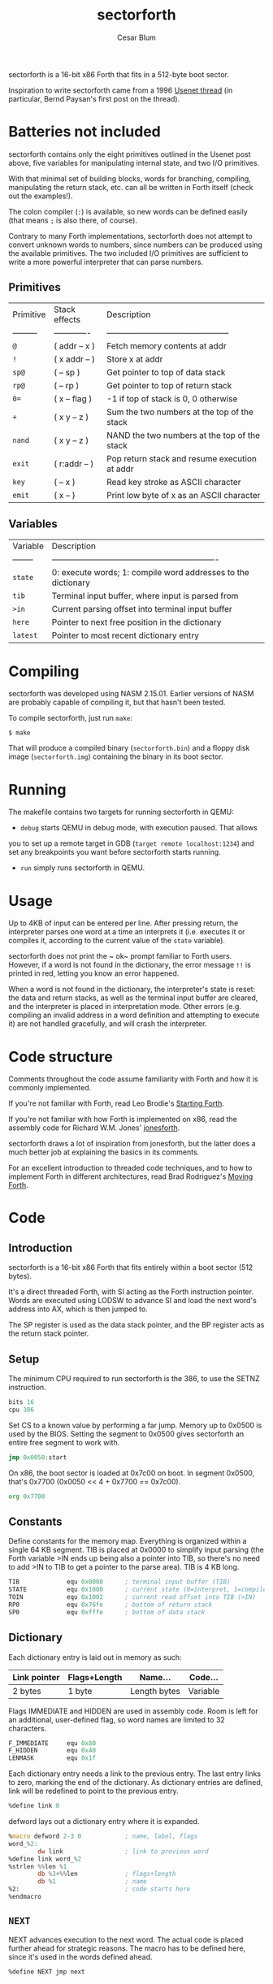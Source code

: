 #+Title: sectorforth
#+Author: Cesar Blum

sectorforth is a 16-bit x86 Forth that fits in a 512-byte boot sector.

Inspiration to write sectorforth came from a 1996 [[https://groups.google.com/g/comp.lang.forth/c/NS2icrCj1jQ][Usenet thread]]
(in particular, Bernd Paysan's first post on the thread).

* Batteries not included

sectorforth contains only the eight primitives outlined in the Usenet
post above, five variables for manipulating internal state, and two I/O
primitives.

With that minimal set of building blocks, words for branching, compiling,
manipulating the return stack, etc. can all be written in Forth itself
(check out the examples!).

The colon compiler (~:~) is available, so new words can be defined easily
(that means ~;~ is also there, of course).

Contrary to many Forth implementations, sectorforth does not attempt to
convert unknown words to numbers, since numbers can be produced using the
available primitives. The two included I/O primitives are sufficient to
write a more powerful interpreter that can parse numbers.

** Primitives

| Primitive | Stack effects | Description                                   |
| --------- | ------------- | --------------------------------------------- |
| ~@~       | ( addr -- x ) | Fetch memory contents at addr                 |
| ~!~       | ( x addr -- ) | Store x at addr                               |
| ~sp@~     | ( -- sp )     | Get pointer to top of data stack              |
| ~rp@~     | ( -- rp )     | Get pointer to top of return stack            |
| ~0=~      | ( x -- flag ) | -1 if top of stack is 0, 0 otherwise          |
| ~+~       | ( x y -- z )  | Sum the two numbers at the top of the stack   |
| ~nand~    | ( x y -- z )  | NAND the two numbers at the top of the stack  |
| ~exit~    | ( r:addr -- ) | Pop return stack and resume execution at addr |
| ~key~     | ( -- x )      | Read key stroke as ASCII character            |
| ~emit~    | ( x -- )      | Print low byte of x as an ASCII character     |

** Variables

| Variable | Description                                                   |
| -------- | ------------------------------------------------------------- |
| ~state~  | 0: execute words; 1: compile word addresses to the dictionary |
| ~tib~    | Terminal input buffer, where input is parsed from             |
| ~>in~    | Current parsing offset into terminal input buffer             |
| ~here~   | Pointer to next free position in the dictionary               |
| ~latest~ | Pointer to most recent dictionary entry                       |

* Compiling

sectorforth was developed using NASM 2.15.01. Earlier versions of NASM
are probably capable of compiling it, but that hasn't been tested.

To compile sectorforth, just run ~make~:

#+begin_example
$ make
#+end_example

That will produce a compiled binary (~sectorforth.bin~) and a floppy disk
image (~sectorforth.img~) containing the binary in its boot sector.

* Running

The makefile contains two targets for running sectorforth in QEMU:

- ~debug~ starts QEMU in debug mode, with execution paused. That allows
you to set up a remote target in GDB (~target remote localhost:1234~) and
set any breakpoints you want before sectorforth starts running.
- ~run~ simply runs sectorforth in QEMU.

* Usage

Up to 4KB of input can be entered per line. After pressing return, the
interpreter parses one word at a time an interprets it (i.e. executes it
or compiles it, according to the current value of the ~state~ variable).

sectorforth does not print the ~ ok~ prompt familiar to Forth users.
However, if a word is not found in the dictionary, the error message ~!!~
is printed in red, letting you know an error happened.

When a word is not found in the dictionary, the interpreter's state is
reset: the data and return stacks, as well as the terminal input buffer
are cleared, and the interpreter is placed in interpretation mode. Other
errors (e.g. compiling an invalid address in a word definition and
attempting to execute it) are not handled gracefully, and will crash the
interpreter.

* Code structure

Comments throughout the code assume familiarity with Forth and how it is
commonly implemented.

If you're not familiar with Forth, read Leo Brodie's [[https://www.forth.com/starting-forth][Starting Forth]].

If you're not familiar with how Forth is implemented on x86, read the
assembly code for Richard W.M. Jones' [[http://git.annexia.org/?p=jonesforth.git;a=blob;f=jonesforth.S][jonesforth]].

sectorforth draws a lot of inspiration from jonesforth, but the latter
does a much better job at explaining the basics in its comments.

For an excellent introduction to threaded code techniques, and to how to
implement Forth in different architectures, read Brad Rodriguez's
[[http://www.bradrodriguez.com/papers/moving1.htm][Moving Forth]].

* Code

** Copyright and license                                          :noexport:

#+begin_src asm :tangle sectorforth.asm
  ;; sectorforth - a 512-byte, bootable x86 Forth.
  ;; Copyright (c) 2020 Cesar Blum
  ;; Distributed under the MIT license. See LICENSE for details.
#+end_src

** Introduction

sectorforth is a 16-bit x86 Forth that fits entirely within a
boot sector (512 bytes).

It's a direct threaded Forth, with SI acting as the Forth
instruction pointer. Words are executed using LODSW to advance
SI and load the next word's address into AX, which is then
jumped to.

The SP register is used as the data stack pointer, and the BP
register acts as the return stack pointer.

** Setup

The minimum CPU required to run sectorforth is the 386, to use
the SETNZ instruction.

#+begin_src asm :tangle sectorforth.asm
          bits 16
          cpu 386
#+end_src

Set CS to a known value by performing a far jump. Memory up to
0x0500 is used by the BIOS. Setting the segment to 0x0500 gives
sectorforth an entire free segment to work with.

#+begin_src asm :tangle sectorforth.asm
          jmp 0x0050:start
#+end_src

On x86, the boot sector is loaded at 0x7c00 on boot. In segment
0x0500, that's 0x7700 (0x0050 << 4 + 0x7700 == 0x7c00).

#+begin_src asm :tangle sectorforth.asm
          org 0x7700
#+end_src

** Constants

Define constants for the memory map. Everything is organized
within a single 64 KB segment. TIB is placed at 0x0000 to
simplify input parsing (the Forth variable >IN ends up being
also a pointer into TIB, so there's no need to add >IN to TIB
to get a pointer to the parse area). TIB is 4 KB long.

#+begin_src asm :tangle sectorforth.asm
  TIB             equ 0x0000      ; terminal input buffer (TIB)
  STATE           equ 0x1000      ; current state (0=interpret, 1=compile)
  TOIN            equ 0x1002      ; current read offset into TIB (>IN)
  RP0             equ 0x76fe      ; bottom of return stack
  SP0             equ 0xfffe      ; bottom of data stack
#+end_src

** Dictionary

Each dictionary entry is laid out in memory as such:

|--------------+--------------+--------------+----------|
| Link pointer | Flags+Length | Name...      | Code...  |
|--------------+--------------+--------------+----------|
| 2 bytes      | 1 byte       | Length bytes | Variable |

Flags IMMEDIATE and HIDDEN are used in assembly code. Room is
left for an additional, user-defined flag, so word names are
limited to 32 characters.

#+begin_src asm :tangle sectorforth.asm
  F_IMMEDIATE     equ 0x80
  F_HIDDEN        equ 0x40
  LENMASK         equ 0x1f
#+end_src

Each dictionary entry needs a link to the previous entry. The
last entry links to zero, marking the end of the dictionary.
As dictionary entries are defined, link will be redefined to
point to the previous entry.

#+begin_src asm :tangle sectorforth.asm
  %define link 0
#+end_src

defword lays out a dictionary entry where it is expanded.

#+begin_src asm :tangle sectorforth.asm
  %macro defword 2-3 0            ; name, label, flags
  word_%2:
          dw link                 ; link to previous word
  %define link word_%2
  %strlen %%len %1
          db %3+%%len             ; flags+length
          db %1                   ; name
  %2:                             ; code starts here
  %endmacro
#+end_src

** ~NEXT~

NEXT advances execution to the next word. The actual code is
placed further ahead for strategic reasons. The macro has to be
defined here, since it's used in the words defined ahead.

#+begin_src asm :tangle sectorforth.asm
  %define NEXT jmp next
#+end_src

** Primatives

sectorforth has only eight primitive words, with which
everything else can be built in Forth:

| ~@ ( addr -- x )~     | Fetch memory at addr                                       |
| ~! ( x addr -- )~     | Store x at addr                                            |
| ~sp@ ( -- addr )~     | Get current data stack pointer                             |
| ~rp@ ( -- addr )~     | Get current return stack pointer                           |
| ~0= ( x -- f )~       | -1 if top of stack is 0, 0 otherwise                       |
| ~+ ( x1 x2 -- n )~    | Add the two values at the top of the stack                 |
| ~nand ( x1 x2 -- n )~ | NAND the two values at the top of the stack                |
| ~exit ( r:addr -- )~  | Resume execution at address at the top of the return stack |

#+begin_src asm :tangle sectorforth.asm
          defword "@",FETCH
          pop bx
          push word [bx]
          NEXT
#+end_src

#+begin_src asm :tangle sectorforth.asm
          defword "!",STORE
          pop bx
          pop word [bx]
          NEXT
#+end_src

#+begin_src asm :tangle sectorforth.asm
          defword "sp@",SPFETCH
          push sp
          NEXT
#+end_src

#+begin_src asm :tangle sectorforth.asm
          defword "rp@",RPFETCH
          push bp
          NEXT
#+end_src

#+begin_src asm :tangle sectorforth.asm
          defword "0=",ZEROEQUALS
          pop ax
          test ax,ax
          setnz al                ; AL=0 if ZF=1, else AL=1
          dec ax                  ; AL=ff if AL=0, else AL=0
          cbw                     ; AH=AL
          push ax
          NEXT
#+end_src

#+begin_src asm :tangle sectorforth.asm
          defword "+",PLUS
          pop bx
          pop ax
          add ax,bx
          push ax
          NEXT
#+end_src

#+begin_src asm :tangle sectorforth.asm
          defword "nand",NAND
          pop bx
          pop ax
          and ax,bx
          not ax
          push ax
          NEXT
#+end_src

#+begin_src asm :tangle sectorforth.asm
          defword "exit",EXIT
          xchg sp,bp              ; swap SP and BP, SP controls return stack
          pop si                  ; pop address to next word
          xchg sp,bp              ; restore SP and BP
          NEXT
#+end_src

** Variables

Besides primitives, a few variables are exposed to Forth code:
TIB, STATE, >IN, HERE, and LATEST. With sectorforth's >IN being
both an offset and a pointer into TIB (as TIB starts at 0x0000),
TIB could be left out. But it is exposed so that sectorforth
code that accesses the parse area can be written in an idiomatic
fashion (e.g. TIB >IN @ +).

#+begin_src asm :tangle sectorforth.asm
          defword "tib",TIBVAR
          push word TIB
          NEXT
#+end_src

#+begin_src asm :tangle sectorforth.asm
          defword "state",STATEVAR
          push word STATE
          NEXT
#+end_src

#+begin_src asm :tangle sectorforth.asm
          defword ">in",TOINVAR
          push word TOIN
          NEXT
#+end_src

** ~next~

Strategically define next here so most jumps to it are short,
saving extra bytes that would be taken by near jumps.

#+begin_src asm :tangle sectorforth.asm
  next:
          lodsw                   ; load next word's address into AX
          jmp ax                  ; jump directly to it
#+end_src

** ~HERE~ and ~LATEST~

Words and data space for the HERE and LATEST variables.

#+begin_src asm :tangle sectorforth.asm
          defword "here",HEREVAR
          push word HERE
          NEXT
  HERE:   dw start_HERE

          defword "latest",LATESTVAR
          push word LATEST
          NEXT
  LATEST: dw word_SEMICOLON       ; initialized to last word in dictionary
#+end_src

** IO

Define a couple of I/O primitives to make things interactive.
They can also be used to build a richer interpreter loop.

KEY waits for a key press and pushes its scan code (AH) and
ASCII character (AL) to the stack, both in a single cell.

#+begin_src asm :tangle sectorforth.asm
          defword "key",KEY
          mov ah,0
          int 0x16
          push ax
          NEXT
#+end_src

EMIT writes to the screen the ASCII character corresponding to
the lowest 8 bits of the value at the top of the stack.

#+begin_src asm :tangle sectorforth.asm
          defword "emit",EMIT
          pop ax
          call writechar
          NEXT
#+end_src

** Colon compiler

The colon compiler reads a name from the terminal input buffer,
creates a dictionary entry for it, writes machine code to jump
to DOCOL, updates LATEST and HERE, and switches to compilation
state.

#+begin_src asm :tangle sectorforth.asm
          defword ":",COLON
          call token              ; parse word from input
          push si
          mov si,di               ; set parsed word as string copy source
          mov di,[HERE]           ; set current value of HERE as destination
          mov ax,[LATEST]         ; get pointer to latest defined word
          mov [LATEST],di         ; update LATEST to new word being defined
          stosw                   ; link pointer
          mov al,cl
          or al,F_HIDDEN          ; hide new word while it's being defined
          stosb                   ; word length
          rep movsb               ; word name
          mov ax,0x26ff
          stosw                   ; compile near jump, absolute indirect...
          mov ax,DOCOL.addr
          stosw                   ; ...to DOCOL
          mov [HERE],di           ; update HERE to next free position
          mov byte [STATE],1      ; switch to compilation state
          pop si
          NEXT
#+end_src

** ~DOCOL~

DOCOL sets up and starts execution of a user-defined words.
Those differ from words defined in machine code by being
sequences of addresses to other words, so a bit of code is
needed to save the current value of SI (this Forth's instruction
pointer), and point it to the sequence of addresses that makes
up a word's body.

DOCOL advances AX 4 bytes, and then moves that value to SI. When
DOCOL is jumped to, AX points to the code field of the word
about to be executed. The 4 bytes being skipped are the actual
jump instruction to DOCOL itself, inserted by the colon compiler
when it creates a new entry in the dictionary.

#+begin_src asm :tangle sectorforth.asm
  DOCOL:
          xchg sp,bp              ; swap SP and BP, SP controls return stack
          push si                 ; push current "instruction pointer"
          xchg sp,bp              ; restore SP and BP
          add ax,4                ; skip word's code field
          mov si,ax               ; point "instruction pointer" to word body
          NEXT                    ; start executing the word
#+end_src

The jump instruction inserted by the compiler is an indirect
jump, so it needs to read the location to jump to from another
memory location.

#+begin_src asm :tangle sectorforth.asm
  .addr:  dw DOCOL
#+end_src

** Semicolon

Semicolon is the only immediate primitive. It writes the address
of EXIT to the end of a new word definition, makes the word
visible in the dictionary, and switches back to interpretation
state.

#+begin_src asm :tangle sectorforth.asm
          defword ";",SEMICOLON,F_IMMEDIATE
          mov bx,[LATEST]
          and byte [bx+2],~F_HIDDEN       ; reveal new word
          mov byte [STATE],0      ; switch to interpretation state
          mov ax,EXIT             ; prepare to compile EXIT
  compile:
          mov di,[HERE]
          stosw                   ; compile contents of AX to HERE
          mov [HERE],di           ; advance HERE to next cell
          NEXT
#+end_src

** Execution starts here

#+begin_src asm :tangle sectorforth.asm
  start:
          cld                     ; clear direction flag
#+end_src

** Set up segment registers to point to the same segment as CS.

#+begin_src asm :tangle sectorforth.asm
          push cs
          push cs
          push cs
          pop ds
          pop es
          pop ss
#+end_src

** Skip error signaling on initialization

#+begin_src asm :tangle sectorforth.asm
          jmp init
#+end_src

** Error handling

Display a red '!!' to let the user know an error happened and the
interpreter is being reset

#+begin_src asm :tangle sectorforth.asm
  error:
          mov ax,0x0921           ; write '!'
          mov bx,0x0004           ; black background, red text
          mov cx,2                ; twice
          int 0x10
#+end_src

** Initialize stack pointers, state, and terminal input buffer.

Initialize stack pointers

#+begin_src asm :tangle sectorforth.asm
  init:
          mov bp,RP0              ; BP is the return stack pointer
          mov sp,SP0              ; SP is the data stack pointer
#+end_src

Fill TIB with zeros, and set STATE and >IN to 0

#+begin_src asm :tangle sectorforth.asm
          mov al,0
          mov cx,STATE+4
          mov di,TIB
          rep stosb
#+end_src

** Enter the interpreter loop.

Words are read one at time and searched for in the dictionary.
If a word is found in the dictionary, it is either interpreted
(i.e. executed) or compiled, depending on the current state and
the word's IMMEDIATE flag.

When a word is not found, the state of the interpreter is reset:
the data and return stacks are cleared as well as the terminal
input buffer, and the interpreter goes into interpretation mode.

#+begin_src asm :tangle sectorforth.asm
  interpreter:
          call token              ; parse word from input
          mov bx,[LATEST]         ; start searching for it in the dictionary
  .1:     test bx,bx              ; zero?
          jz error                ; not found, reset interpreter state
          mov si,bx
          lodsw                   ; skip link
          lodsb                   ; read flags+length
          mov dl,al               ; save those for later use
          test al,F_HIDDEN        ; entry hidden?
          jnz .2                  ; if so, skip it
          and al,LENMASK          ; mask out flags
          cmp al,cl               ; same length?
          jne .2                  ; if not, skip entry
          push cx
          push di
          repe cmpsb              ; compare strings
          pop di
          pop cx
          je .3                   ; if equal, search is over
  .2:     mov bx,[bx]             ; skip to next entry
          jmp .1                  ; try again
  .3:     mov ax,si               ; after comparison, SI points to code field
          mov si,.loop            ; set SI so NEXT loops back to interpreter
#+end_src

Decide whether to interpret or compile the word. The IMMEDIATE
flag is located in the most significant bit of the flags+length
byte. STATE can only be 0 or 1. When ORing those two, these are
the possibilities:

| IMMEDIATE |   STATE |       OR | ACTION    |
|   0000000 | 0000000 | 00000000 | Interpret |
|   0000000 | 0000001 | 00000001 | Compile   |
|   1000000 | 0000000 | 10000000 | Interpret |
|   1000000 | 0000001 | 10000001 | Interpret |

A word is only compiled when the result of that OR is 1.
Decrementing that result sets the zero flag for a conditional
jump.

#+begin_src asm :tangle sectorforth.asm
          and dl,F_IMMEDIATE      ; isolate IMMEDIATE flag
          or dl,[STATE]           ; OR with state
          dec dl                  ; decrement
          jz compile              ; if result is zero, compile
          jmp ax                  ; otherwise, interpret (execute) the word
  .loop:  dw interpreter
#+end_src

** Parsing

Parse a word from the terminal input buffer and return its
address and length in DI and CX, respectively.

If after skipping spaces a 0 is found, more input is read from
the keyboard into the terminal input buffer until return is
pressed, at which point execution jumps back to the beginning of
token so it can attempt to parse a word again.

Before reading input from the keyboard, a CRLF is emitted so
the user can enter input on a fresh, blank line on the screen.

#+begin_src asm :tangle sectorforth.asm
  token:
          mov di,[TOIN]           ; starting at the current position in TIB
          mov cx,-1               ; search "indefinitely"
          mov al,32               ; for a character that's not a space
          repe scasb
          dec di                  ; result is one byte past found character
          cmp byte [di],0         ; found a 0?
          je .readline            ; if so, read more input
          mov cx,-1               ; search "indefinitely" again
          repne scasb             ; this time, for a space
          dec di                  ; adjust DI again
          mov [TOIN],di           ; update current position in TIB
          not cx                  ; after ones' complement, CX=length+1
          dec cx                  ; adjust CX to correct length
          sub di,cx               ; point to start of parsed word
          ret
  .readline:
          mov al,13
          call writechar          ; CR
          mov al,10
          call writechar          ; LF
          mov di,TIB              ; read into TIB
  .1:     mov ah,0                ; wait until a key is pressed
          int 0x16
          cmp al,13               ; return pressed?
          je .3                   ; if so, finish reading
          cmp al,8                ; backspace pressed?
          je .2                   ; if so, erase character
          call writechar          ; otherwise, write character to screen
          stosb                   ; store character in TIB
          jmp .1                  ; keep reading
  .2:     cmp di,TIB              ; start of TIB?
          je .1                   ; if so, there's nothing to erase
          dec di                  ; erase character in TIB
          call writechar          ; move cursor back one character
          mov ax,0x0a20           ; erase without moving cursor
          mov cx,1
          int 0x10                ; (BH already set to 0 by writechar)
          jmp .1                  ; keep reading
  .3:     mov ax,0x0020
          stosw                   ; put final delimiter and 0 in TIB
          call writechar          ; write a space between user input and
                                  ; execution output
          mov word [TOIN],0       ; point >IN to start of TIB
          jmp token               ; try parsing a word again
#+end_src

** ~writechar~

writechar writes a character to the screen. It uses INT 10/AH=0e
to perform teletype output, writing the character, updating the
cursor, and scrolling the screen, all in one go. Writing
backspace using the BIOS only moves the cursor backwards within
a line, but does not move it back to the previous line.
writechar addresses that.

#+begin_src asm :tangle sectorforth.asm
  writechar:
          push ax                 ; INT 10h/AH=03h clobbers AX in some BIOSes
          mov bh,0                ; video page 0 for all BIOS calls
          mov ah,3                ; get cursor position (DH=row, DL=column)
          int 0x10
          pop ax                  ; restore AX
          mov ah,0x0e             ; teletype output
          mov bl,0x7              ; black background, light grey text
          int 0x10
          cmp al,8                ; backspace?
          jne .1                  ; if not, nothing else to do
          test dl,dl              ; was cursor in first column?
          jnz .1                  ; if not, nothing else to do
          mov ah,2                ; move cursor
          mov dl,79               ; to last column
          dec dh                  ; of previous row
          int 0x10
  .1:     ret

          times 510-($-$$) db 0
          db 0x55, 0xaa
#+end_src

** New dictionary entries will be written starting here.

#+begin_src asm :tangle sectorforth.asm
  start_HERE:
#+end_src
